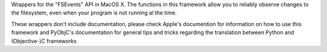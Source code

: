 Wrappers for the "FSEvents" API in MacOS X. The functions in this framework
allow you to reliably observe changes to the filesystem, even when your
program is not running al the time.

These wrappers don't include documentation, please check Apple's documention
for information on how to use this framework and PyObjC's documentation
for general tips and tricks regarding the translation between Python
and (Objective-)C frameworks


